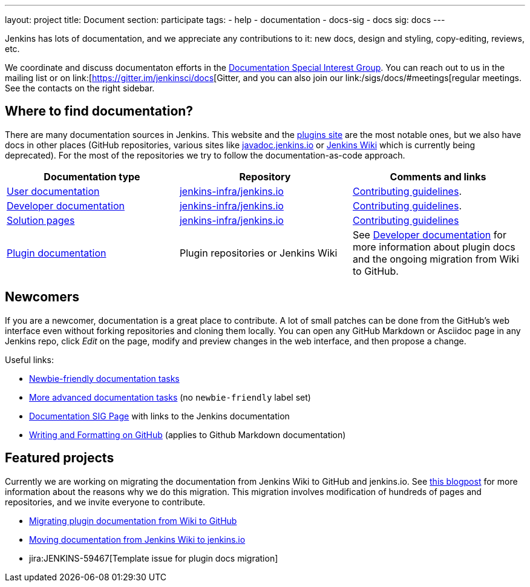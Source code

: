 ---
layout: project
title: Document
section: participate
tags:
  - help
  - documentation
  - docs-sig
  - docs
sig: docs
---

Jenkins has lots of documentation, and we appreciate any contributions to it:
new docs, design and styling, copy-editing, reviews, etc.

We coordinate and discuss documentaton efforts in the link:/sigs/docs[Documentation Special Interest Group].
You can reach out to us in the mailing list or on link:[https://gitter.im/jenkinsci/docs[Gitter, and you can also join our link:/sigs/docs/#meetings[regular meetings.
See the contacts on the right sidebar.

== Where to find documentation?

There are many documentation sources in Jenkins.
This website and the link:https://plugins.jenkins.io/[plugins site] are the most notable ones,
but we also have docs in other places (GitHub repositories, various sites like link:https://github.com/jenkins-infra/javadoc[javadoc.jenkins.io] or link:https://wiki.jenkins.io/[Jenkins Wiki] which is currently being deprecated).
For the most of the repositories we try to follow the documentation-as-code approach.

[%header]
|===
| Documentation type | Repository | Comments and links 

| link:/doc/[User documentation]
| link:https://github.com/jenkins-infra/jenkins.io/tree/master/content/doc[jenkins-infra/jenkins.io]
| link:https://github.com/jenkins-infra/jenkins.io/blob/master/CONTRIBUTING.adoc[Contributing guidelines].

| link:/doc/developer[Developer documentation]
| link:https://github.com/jenkins-infra/jenkins.io/tree/master/content/doc/developer[jenkins-infra/jenkins.io]
| link:https://github.com/jenkins-infra/jenkins.io/blob/master/CONTRIBUTING.adoc[Contributing guidelines].

| link:/solutions/[Solution pages]
| link:https://github.com/jenkins-infra/jenkins.io/tree/master/content/solutions[jenkins-infra/jenkins.io]
| link:https://github.com/jenkins-infra/jenkins.io/blob/master/CONTRIBUTING.adoc#adding-a-solution-page[Contributing guidelines]

| link:https://plugins.jenkins.io/[Plugin documentation]
| Plugin repositories or Jenkins Wiki
| See link:https://jenkins.io/doc/developer/publishing/documentation/[Developer documentation] for more information about plugin docs and the ongoing migration from Wiki to GitHub.

|===

== Newcomers

If you are a newcomer, documentation is a great place to contribute.
A lot of small patches can be done from the GitHub's web interface even without forking repositories and cloning them locally.
You can open any GitHub Markdown or Asciidoc page in any Jenkins repo, click _Edit_ on the page, modify and preview changes in the web interface, and then propose a change.

Useful links:

* link:https://issues.jenkins-ci.org/issues/?filter=18650&jql=(project%20%3D%20WEBSITE%20or%20labels%20in%20(documentation%2C%20docs-sig))%20AND%20labels%20%3D%20newbie-friendly%20and%20status%20in%20(Open%2C%20Reopened%2C%20%22To%20Do%22)[Newbie-friendly documentation tasks]
* https://issues.jenkins-ci.org/issues/?filter=18650&jql=((project%20%3D%20WEBSITE%20and%20component%20%3D%20content)%20or%20labels%20in%20(documentation%2C%20docs-sig))%20and%20status%20in%20(Open%2C%20Reopened%2C%20%22To%20Do%22)[More advanced documentation tasks] (no `newbie-friendly` label set)
* link:/sigs/docs/[Documentation SIG Page] with links to the Jenkins documentation
* link:https://help.github.com/en/github/writing-on-github/about-writing-and-formatting-on-github[Writing and Formatting on GitHub] (applies to Github Markdown documentation)

== Featured projects

Currently we are working on migrating the documentation from Jenkins Wiki to GitHub and jenkins.io.
See link:/blog/2019/10/21/plugin-docs-on-github/[this blogpost] for more information about the reasons why we do this migration.
This migration involves modification of hundreds of pages and repositories, and we invite everyone to contribute.

* link:/doc/developer/publishing/wiki-page/#migrating-from-wiki-to-github[Migrating plugin documentation from Wiki to GitHub]
* link:https://github.com/jenkins-infra/jenkins.io/blob/master/CONTRIBUTING.adoc#moving-documentation-from-jenkins-wiki[Moving documentation from Jenkins Wiki to jenkins.io]
* jira:JENKINS-59467[Template issue for plugin docs migration]

